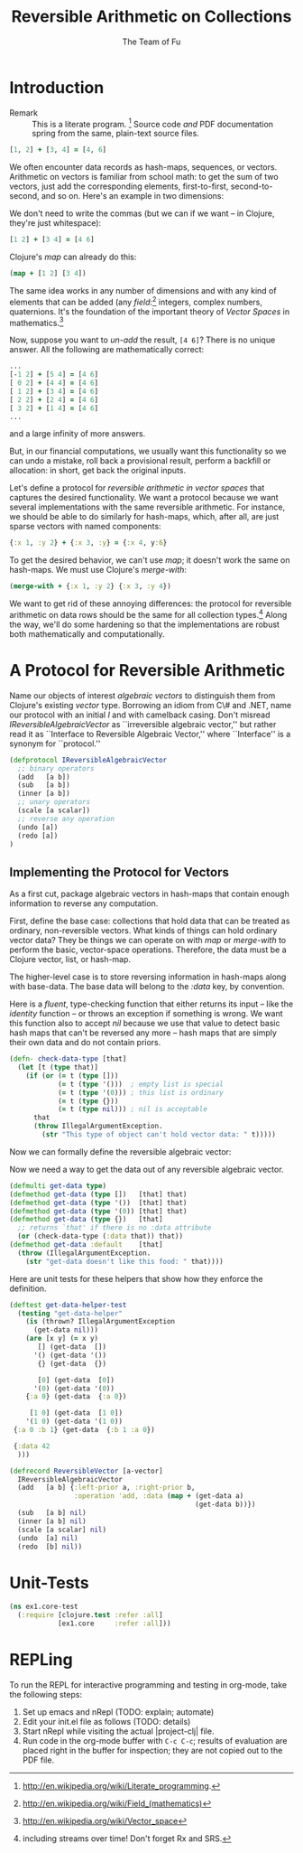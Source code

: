 #+TITLE: Reversible Arithmetic on Collections
#+AUTHOR: The Team of Fu
#+LATEX_HEADER: \usepackage{savesym}
#+LATEX_HEADER: \savesymbol{iint}
#+LATEX_HEADER: \savesymbol{iiint}
#+LATEX_HEADER: \usepackage{amsmath}

#+LATEX_HEADER: \usepackage{tikz}
#+LATEX_HEADER: \usepackage{tikz-cd}
#+LATEX_HEADER: \usetikzlibrary{matrix,arrows,positioning,scopes,chains}
#+LATEX_HEADER: \tikzset{node distance=2cm, auto}
#+LATEX_HEADER: \usepackage{framed}
#+LATEX_HEADER: \usepackage[framed]{ntheorem}
#+LATEX_HEADER: \newframedtheorem{myrule}{Rule}[section]
#+LATEX_HEADER: \newframedtheorem{mydefinition}{Definition}[section]
#+BEGIN_COMMENT
The following line generates a benign error
#+LATEX_HEADER: \usepackage{amsmath, amsthm, amssymb}
#+END_COMMENT
#+STYLE: <link rel="stylesheet" type="text/css" href="styles/default.css" />
#+BEGIN_COMMENT
  TODO: Integrate BibTeX
#+END_COMMENT

* Introduction
  + Remark :: This is a literate program.
              [fn:LP: http://en.wikipedia.org/wiki/Literate_programming.]
              Source code /and/ PDF documentation spring
              from the same, plain-text source files.

#+BEGIN_SRC clojure :tangle no
[1, 2] + [3, 4] = [4, 6]
#+END_SRC
We often encounter data records as hash-maps, sequences, or vectors.
Arithmetic on vectors is familiar from school math: to get the sum of
two vectors, just add the corresponding elements, first-to-first,
second-to-second, and so on.  Here's an example in two dimensions:

We don't need to write the commas (but we can if we want -- in Clojure,
they're just whitespace):
#+BEGIN_SRC clojure :tangle no
[1 2] + [3 4] = [4 6]
#+END_SRC

Clojure's /map/ can already do this:
#+BEGIN_SRC clojure :tangle no
(map + [1 2] [3 4])
#+END_SRC
\begin{verbatim}
==> [4 6]
\end{verbatim}

The same idea works in any number of dimensions and with any kind of
elements that can be added (any
/field/:[fn::http://en.wikipedia.org/wiki/Field_(mathematics)] integers,
complex numbers, quaternions.  It's the foundation of the important
theory of /Vector Spaces/ in
mathematics.[fn::http://en.wikipedia.org/wiki/Vector_space]

Now, suppose you want to /un-add/ the result, \verb|[4 6]|? There is no
unique answer.  All the following are mathematically correct:
#+BEGIN_SRC clojure :tangle no
...
[-1 2] + [5 4] = [4 6]
[ 0 2] + [4 4] = [4 6]
[ 1 2] + [3 4] = [4 6]
[ 2 2] + [2 4] = [4 6]
[ 3 2] + [1 4] = [4 6]
...
#+END_SRC
and a large infinity of more answers.

But, in our financial computations, we usually want this functionality
so we can undo a mistake, roll back a provisional result, perform a
backfill or allocation: in short, get back the original inputs.

Let's define a protocol for /reversible arithmetic in vector spaces/
that captures the desired functionality.  We want a protocol because we
want several implementations with the same reversible arithmetic.  For
instance, we should be able to do similarly for hash-maps, which, after
all, are just sparse vectors with named components:
#+BEGIN_SRC clojure :tangle no
{:x 1, :y 2} + {:x 3, :y} = {:x 4, y:6}
#+END_SRC

To get the desired behavior, we can't use /map/; it doesn't work the
same on hash-maps.  We must use Clojure's /merge-with/:
#+BEGIN_SRC clojure :tangle no
(merge-with + {:x 1, :y 2} {:x 3, :y 4})
#+END_SRC
\begin{verbatim}
==> {:y  6, :x 4}
\end{verbatim}

We want to get rid of these annoying differences: the protocol for
reversible arithmetic on data rows should be the same for all collection
types.[fn::including streams over time! Don't forget Rx and SRS.]  Along
the way, we'll do some hardening so that the implementations are robust
both mathematically and computationally.

* A Protocol for Reversible Arithmetic

Name our objects of interest /algebraic vectors/ to distinguish
them from Clojure's existing /vector/ type.  Borrowing an idiom from C\#
and .NET, name our protocol with an initial /I/ and with camelback
casing.  Don't misread /IReversibleAlgebraicVector/ as ``irreversible
algebraic vector,'' but rather read it as ``Interface to Reversible
Algebraic Vector,'' where ``Interface'' is a synonym for ``protocol.''

#+NAME: reversible-algebraic-vector-protocol
#+BEGIN_SRC clojure :tangle no
(defprotocol IReversibleAlgebraicVector
  ;; binary operators
  (add   [a b])
  (sub   [a b])
  (inner [a b])
  ;; unary operators
  (scale [a scalar])
  ;; reverse any operation
  (undo [a])
  (redo [a])
)
#+END_SRC

** Implementing the Protocol for Vectors

As a first cut, package algebraic vectors in hash-maps that contain
enough information to reverse any computation.

First, define the base case: collections that hold data that can be
treated as ordinary, non-reversible vectors.  What kinds of things can
hold ordinary vector data?  They be things we can operate on with /map/
or /merge-with/ to perform the basic, vector-space operations.
Therefore, the data must be a Clojure vector, list, or hash-map.

The higher-level case is to store reversing information in hash-maps
along with base-data. The base data will belong to the /:data/ key, by
convention.

\begin{mydefinition}[Reversible Algebraic Vector]
A \textbf{reversible algebraic vector} is either a \textbf{base-data} collection
or a hash-map containing a \texttt{:data} attribute. A base-data
collection is either a Clojure vector, list, or hash-map that does
not contain a \texttt{:data} attribute. If a reversible algebraic vector
does contain a \texttt{:data} attribute, the value of that attribute
is a base-data collection.
\end{mydefinition}

Here is a /fluent/, type-checking function that either returns its input
-- like the /identity/ function -- or throws an exception if something
is wrong.  We want this function also to accept /nil/ because we use
that value to detect basic hash maps that can't be reversed any more --
hash maps that are simply their own data and do not contain priors.

#+NAME: check-data
#+BEGIN_SRC clojure :tangle no
(defn- check-data-type [that]
  (let [t (type that)]
    (if (or (= t (type []))
            (= t (type '()))  ; empty list is special
            (= t (type '(0))) ; this list is ordinary
            (= t (type {}))
            (= t (type nil))) ; nil is acceptable
      that
      (throw IllegalArgumentException.
        (str "This type of object can't hold vector data: " t)))))
#+END_SRC

Now we can formally define the reversible algebraic vector:

Now we need a way to get the data out of any reversible algebraic
vector.

#+NAME: get-data-helper
#+BEGIN_SRC clojure :tangle no
(defmulti get-data type)
(defmethod get-data (type [])   [that] that)
(defmethod get-data (type '())  [that] that)
(defmethod get-data (type '(0)) [that] that)
(defmethod get-data (type {})   [that]
  ;; returns `that' if there is no :data attribute
  (or (check-data-type (:data that)) that))
(defmethod get-data :default    [that]
  (throw (IllegalArgumentException.
    (str "get-data doesn't like this food: " that))))
#+END_SRC

Here are unit tests for these helpers that show how they enforce the
definition.

#+name: test-get-data-helper
#+BEGIN_SRC clojure :results silent
(deftest get-data-helper-test
  (testing "get-data-helper"
    (is (thrown? IllegalArgumentException
      (get-data nil)))
    (are [x y] (= x y)
       [] (get-data  [])
      '() (get-data '())
       {} (get-data  {})

       [0] (get-data  [0])
      '(0) (get-data '(0))
    {:a 0} (get-data  {:a 0})

     [1 0] (get-data  [1 0])
    '(1 0) (get-data '(1 0))
 {:a 0 :b 1} (get-data  {:b 1 :a 0})

 {:data 42
  )))
#+END_SRC

#+NAME: reversible-algebraic-vector-on-vector
#+BEGIN_SRC clojure :tangle no
(defrecord ReversibleVector [a-vector]
  IReversibleAlgebraicVector
  (add   [a b] {:left-prior a, :right-prior b,
                :operation 'add, :data (map + (get-data a)
                                              (get-data b))})
  (sub   [a b] nil)
  (inner [a b] nil)
  (scale [a scalar] nil)
  (undo  [a] nil)
  (redo  [b] nil))
#+END_SRC

#+BEGIN_SRC markdown :mkdirp yes :tangle ./ex1/README.md :exports none
# ex1
A Clojure library for reversible arithmetic on collections.
## Usage
TODO
## License
Copyright © 2013 TODO
#+END_SRC
#+BEGIN_SRC clojure :noweb yes :mkdirp yes :tangle ./ex1/project.clj :exports none
(defproject ex1 "0.1.0-SNAPSHOT"
  :description "Project Fortune's Excel Processor"
  :url "http://example.com/TODO"
  :license {:name "TODO"
            :url "TODO"}
  :dependencies [[org.clojure/clojure  "1.5.1"]
                ]
  :repl-options {:init-ns ex1.core})
#+END_SRC
#+BEGIN_SRC markdown :mkdirp yes :tangle ./ex1/doc/intro.md :exports none
# Reversible Arithmetic on Collections
TODO: The project documentation is the .org file that produced
this output, but it still pays to read
http://jacobian.org/writing/great-documentation/what-to-write/
#+END_SRC
#+name: top-level-load-block
#+BEGIN_SRC clojure :exports none :mkdirp yes :tangle ./ex1/src/ex1/core.clj :padline no :results silent :noweb yes
<<main-namespace>>
<<reversible-algebraic-vector-protocol>>
<<get-data-helper>>
<<reversible-algebraic-vector-on-vector>>
#+END_SRC

#+name: main-namespace
#+BEGIN_SRC clojure :results silent :exports none
(ns ex1.core)
#+END_SRC

* Unit-Tests

#+BEGIN_SRC clojure  :exports none :mkdirp yes :tangle ./ex1/test/ex1/core_test.clj :padline no :results silent :noweb yes
<<test-namespace>>
<<test-get-data-helper>>
#+END_SRC

#+name: test-namespace
#+BEGIN_SRC clojure :results silent
(ns ex1.core-test
  (:require [clojure.test :refer :all]
            [ex1.core     :refer :all]))
#+END_SRC

* REPLing
\label{sec:emacs-repl}
To run the REPL for interactive programming and testing in org-mode,
take the following steps:
1. Set up emacs and nRepl (TODO: explain; automate)
2. Edit your init.el file as follows (TODO: details)
3. Start nRepl while visiting the actual |project-clj| file.
4. Run code in the org-mode buffer with \verb|C-c C-c|; results of
   evaluation are placed right in the buffer for inspection; they are
   not copied out to the PDF file.
